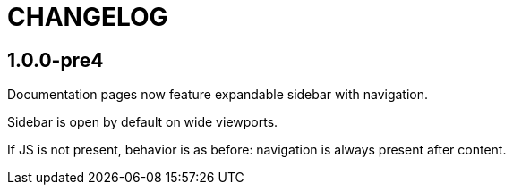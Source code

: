 = CHANGELOG

== 1.0.0-pre4

Documentation pages now feature expandable sidebar with navigation.

Sidebar is open by default on wide viewports.

If JS is not present, behavior is as before: navigation is always present
after content.
